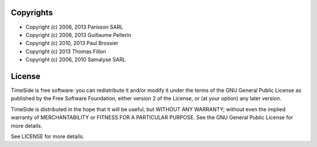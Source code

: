 Copyrights
==========

* Copyright (c) 2006, 2013 Parisson SARL
* Copyright (c) 2006, 2013 Guillaume Pellerin
* Copyright (c) 2010, 2013 Paul Brossier
* Copyright (c) 2013 Thomas Fillon
* Copyright (c) 2006, 2010 Samalyse SARL


License
=======

TimeSide is free software: you can redistribute it and/or modify
it under the terms of the GNU General Public License as published by
the Free Software Foundation, either version 2 of the License, or
(at your option) any later version.

TimeSide is distributed in the hope that it will be useful,
but WITHOUT ANY WARRANTY; without even the implied warranty of
MERCHANTABILITY or FITNESS FOR A PARTICULAR PURPOSE.  See the
GNU General Public License for more details.

See LICENSE for more details.
